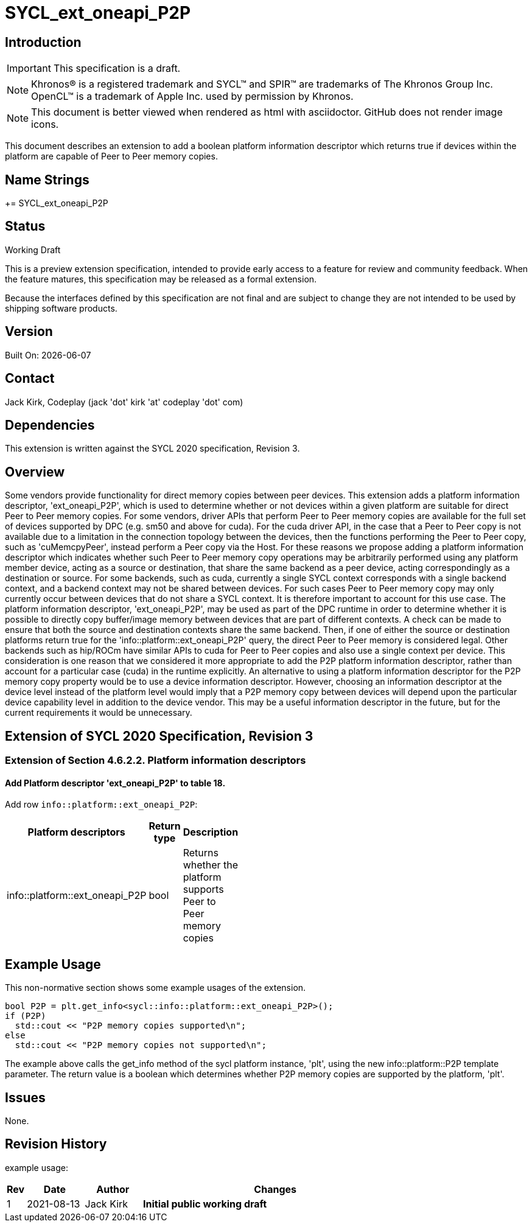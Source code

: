 = SYCL_ext_oneapi_P2P

:source-highlighter: coderay
:coderay-linenums-mode: table

// This section needs to be after the document title.
:doctype: book
:toc2:
:toc: left
:encoding: utf-8
:lang: en

:blank: pass:[ +]

// Set the default source code type in this document to C++,
// for syntax highlighting purposes.  This is needed because
// docbook uses c++ and html5 uses cpp.
:language: {basebackend@docbook:c++:cpp}

// This is necessary for asciidoc, but not for asciidoctor
:cpp: C++

== Introduction
IMPORTANT: This specification is a draft.

NOTE: Khronos(R) is a registered trademark and SYCL(TM) and SPIR(TM) are
trademarks of The Khronos Group Inc.  OpenCL(TM) is a trademark of Apple Inc.
used by permission by Khronos.

NOTE: This document is better viewed when rendered as html with asciidoctor.
GitHub does not render image icons.

This document describes an extension to add a boolean platform information descriptor which returns true if devices within the platform are capable of Peer to Peer memory copies.

== Name Strings

+= SYCL_ext_oneapi_P2P

== Status

Working Draft

This is a preview extension specification, intended to provide early access to
a feature for review and community feedback. When the feature matures, this
specification may be released as a formal extension.

Because the interfaces defined by this specification are not final and are
subject to change they are not intended to be used by shipping software
products.

== Version

Built On: {docdate} 

== Contact
Jack Kirk, Codeplay (jack 'dot' kirk 'at' codeplay 'dot' com)

== Dependencies

This extension is written against the SYCL 2020 specification, Revision 3.

== Overview

Some vendors provide functionality for direct memory copies between peer devices.  This extension adds a platform information descriptor, 'ext_oneapi_P2P', which is used to determine whether or not devices within a given platform are suitable for direct Peer to Peer memory copies.  For some vendors, driver APIs that perform Peer to Peer memory copies are available for the full set of devices supported by DPC++ (e.g. sm50 and above for cuda).  For the cuda driver API, in the case that a Peer to Peer copy is not available due to a limitation in the connection topology between the devices, then the functions performing the Peer to Peer copy, such as 'cuMemcpyPeer', instead perform a Peer copy via the Host.  For these reasons we propose adding a platform information descriptor which indicates whether such Peer to Peer memory copy operations may be arbitrarily performed using any platform member device, acting as a source or destination, that share the same backend as a peer device, acting correspondingly as a destination or source. 
For some backends, such as cuda, currently a single SYCL context corresponds with a single backend context, and a backend context may not be shared between devices.  For such cases Peer to Peer memory copy may only currently occur between devices that do not share a SYCL context.  It is therefore important to account for this use case. 
The platform information descriptor, 'ext_oneapi_P2P', may be used as part of the DPC++ runtime in order to determine whether it is possible to directly copy buffer/image memory between devices that are part of different contexts.  A check can be made to ensure that both the source and destination contexts share the same backend.  Then, if one of either the source or destination platforms return true for the 'info::platform::ext_oneapi_P2P' query, the direct Peer to Peer memory is considered legal.  Other backends such as hip/ROCm have similar APIs to cuda for Peer to Peer copies and also use a single context per device.  This consideration is one reason that we considered it more appropriate to add the P2P platform information descriptor, rather than account for a particular case (cuda) in the runtime explicitly.
An alternative to using a platform information descriptor for the P2P memory copy property would be to use a device information descriptor.  However, choosing an information descriptor at the device level instead of the platform level would imply that a P2P memory copy between devices will depend upon the particular device capability level in addition to the device vendor.  This may be a useful information descriptor in the future, but for the current requirements it would be unnecessary.

== Extension of SYCL 2020 Specification, Revision 3

=== Extension of Section 4.6.2.2. Platform information descriptors

==== Add Platform descriptor 'ext_oneapi_P2P' to table 18.

Add row `info::platform::ext_oneapi_P2P`:

[width="40%",frame="topbot",options="header,footer"]
|======================
|Platform descriptors |Return type |Description
|info::platform::ext_oneapi_P2P | bool| Returns whether the platform supports Peer to Peer memory copies
|======================

== Example Usage

This non-normative section shows some example usages of the extension.

[source,c++]
----
bool P2P = plt.get_info<sycl::info::platform::ext_oneapi_P2P>();
if (P2P)
  std::cout << "P2P memory copies supported\n";
else
  std::cout << "P2P memory copies not supported\n";
----

The example above calls the get_info method of the sycl platform instance, 'plt', using the new info::platform::P2P template parameter. The return value is a boolean which determines whether P2P memory copies are supported by the platform, 'plt'.

== Issues

None.

== Revision History

example usage:

[cols="5,15,15,70"]
[grid="rows"]
[options="header"]
|========================================
|Rev|Date|Author|Changes
|1|2021-08-13|Jack Kirk|*Initial public working draft*
|========================================

//************************************************************************
//Other formatting suggestions:
//
//* Use *bold* text for host APIs, or [source] syntax highlighting.
//* Use +mono+ text for device APIs, or [source] syntax highlighting.
//* Use +mono+ text for extension names, types, or enum values.
//* Use _italics_ for parameters.
//************************************************************************
